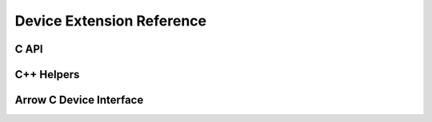 .. Licensed to the Apache Software Foundation (ASF) under one
.. or more contributor license agreements.  See the NOTICE file
.. distributed with this work for additional information
.. regarding copyright ownership.  The ASF licenses this file
.. to you under the Apache License, Version 2.0 (the
.. "License"); you may not use this file except in compliance
.. with the License.  You may obtain a copy of the License at

..   http://www.apache.org/licenses/LICENSE-2.0

.. Unless required by applicable law or agreed to in writing,
.. software distributed under the License is distributed on an
.. "AS IS" BASIS, WITHOUT WARRANTIES OR CONDITIONS OF ANY
.. KIND, either express or implied.  See the License for the
.. specific language governing permissions and limitations
.. under the License.

Device Extension Reference
==========================

C API
------------------------

.. doxygengroup:: nanoarrow_device
   :project: nanoarrow_device
   :members:

C++ Helpers
------------------------

.. doxygengroup:: nanoarrow_device_hpp-unique
   :project: nanoarrow_device
   :members:

Arrow C Device Interface
------------------------

.. doxygengroup:: nanoarrow_device-arrow-cdata
   :project: nanoarrow_device
   :members:
   :undoc-members:
